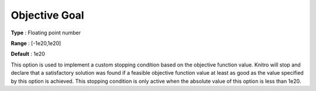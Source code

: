 .. _KNITRO_Term_-_Objective_Goal:


Objective Goal
==============



**Type** :	Floating point number	

**Range** :	[-1e20,1e20]	

**Default** :	1e20	



This option is used to implement a custom stopping condition based on the objective function value. Knitro will stop and declare that a satisfactory solution was found if a feasible objective function value at least as good as the value specified by this option is achieved. This stopping condition is only active when the absolute value of this option is less than 1e20.



